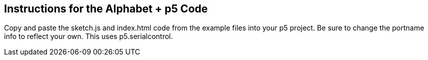 [float]
== Instructions for the Alphabet + p5 Code
Copy and paste the sketch.js and index.html code from the example files into your p5 project.
Be sure to change the portname info to reflect your own.
This uses p5.serialcontrol.
